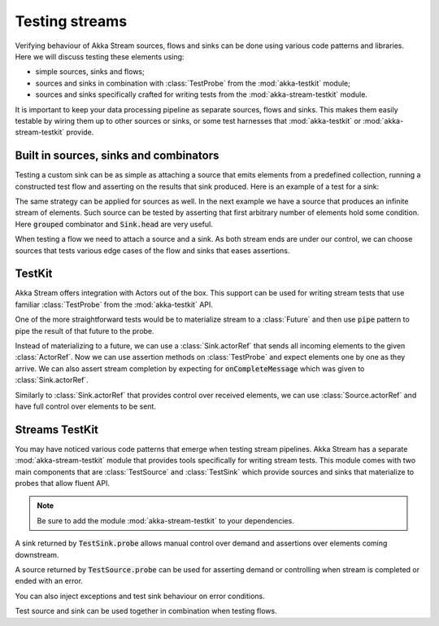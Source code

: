 .. _stream-testkit-scala:

###############
Testing streams
###############

Verifying behaviour of Akka Stream sources, flows and sinks can be done using various code patterns and libraries. Here we will discuss testing these elements using:

- simple sources, sinks and flows;
- sources and sinks in combination with :class:`TestProbe` from the :mod:`akka-testkit` module;
- sources and sinks specifically crafted for writing tests from the :mod:`akka-stream-testkit` module.

It is important to keep your data processing pipeline as separate sources, flows and sinks. This makes them easily testable by wiring them up to other sources or sinks, or some test harnesses that :mod:`akka-testkit` or :mod:`akka-stream-testkit` provide.

Built in sources, sinks and combinators
=======================================

Testing a custom sink can be as simple as attaching a source that emits elements from a predefined collection, running a constructed test flow and asserting on the results that sink produced. Here is an example of a test for a sink:

.. includecode:: code/docs/stream/StreamTestKitDocSpec.scala#strict-collection

The same strategy can be applied for sources as well. In the next example we have a source that produces an infinite stream of elements. Such source can be tested by asserting that first arbitrary number of elements hold some condition. Here :code:`grouped` combinator and :code:`Sink.head` are very useful.

.. includecode:: code/docs/stream/StreamTestKitDocSpec.scala#grouped-infinite

When testing a flow we need to attach a source and a sink. As both stream ends are under our control, we can choose sources that tests various edge cases of the flow and sinks that eases assertions.

.. includecode:: code/docs/stream/StreamTestKitDocSpec.scala#folded-stream

TestKit
=======

Akka Stream offers integration with Actors out of the box. This support can be used for writing stream tests that use familiar :class:`TestProbe` from the :mod:`akka-testkit` API.

One of the more straightforward tests would be to materialize stream to a :class:`Future` and then use :code:`pipe` pattern to pipe the result of that future to the probe.

.. includecode:: code/docs/stream/StreamTestKitDocSpec.scala#pipeto-testprobe

Instead of materializing to a future, we can use a :class:`Sink.actorRef` that sends all incoming elements to the given :class:`ActorRef`. Now we can use assertion methods on :class:`TestProbe` and expect elements one by one as they arrive. We can also assert stream completion by expecting for :code:`onCompleteMessage` which was given to :class:`Sink.actorRef`.

.. includecode:: code/docs/stream/StreamTestKitDocSpec.scala#sink-actorref

Similarly to :class:`Sink.actorRef` that provides control over received elements, we can use :class:`Source.actorRef` and have full control over elements to be sent.

.. includecode:: code/docs/stream/StreamTestKitDocSpec.scala#source-actorref

Streams TestKit
===============

You may have noticed various code patterns that emerge when testing stream pipelines. Akka Stream has a separate :mod:`akka-stream-testkit` module that provides tools specifically for writing stream tests. This module comes with two main components that are :class:`TestSource` and :class:`TestSink` which provide sources and sinks that materialize to probes that allow fluent API.

.. note::

   Be sure to add the module :mod:`akka-stream-testkit` to your dependencies.

A sink returned by :code:`TestSink.probe` allows manual control over demand and assertions over elements coming downstream.

.. includecode:: code/docs/stream/StreamTestKitDocSpec.scala#test-sink-probe

A source returned by :code:`TestSource.probe` can be used for asserting demand or controlling when stream is completed or ended with an error.

.. includecode:: code/docs/stream/StreamTestKitDocSpec.scala#test-source-probe

You can also inject exceptions and test sink behaviour on error conditions.

.. includecode:: code/docs/stream/StreamTestKitDocSpec.scala#injecting-failure

Test source and sink can be used together in combination when testing flows.

.. includecode:: code/docs/stream/StreamTestKitDocSpec.scala#test-source-and-sink
